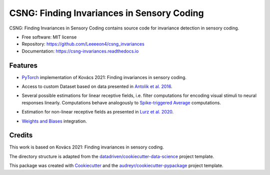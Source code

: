 ===========================================
CSNG: Finding Invariances in Sensory Coding
===========================================

CSNG: Finding Invariances in Sensory Coding contains source code for invariance detection in sensory coding.

.. image:: https://img.shields.io/pypi/l/csng_invariances.svg
   :target: https://pypi.python.org/pypi/csng_invariances/

.. image:: https://img.shields.io/pypi/pyversions/csng_invariances.svg
   :target: https://pypi.python.org/pypi/csng_invariances/

.. image:: https://readthedocs.org/projects/csng_invariances/badge/?version=latest
   :target: https://csng_invariances.readthedocs.io/?badge=latest



* Free software: MIT license
* Repository: https://github.com/Leeeeon4/csng_invariances
* Documentation: https://csng-invariances.readthedocs.io


Features
--------

* `PyTorch`_ implementation of Kovács 2021: Finding invariances in sensory coding.

.. _`PyTorch`: https://pytorch.org

* Access to custom Dataset based on data presented in `Antolik et al. 2016`_.

.. _`Antolik et al. 2016`: https://journals.plos.org/ploscompbiol/article?id=10.1371/journal.pcbi.1004927#abstract0

* Several possible estimations for linear receptive fields, i.e. filter computations for encoding visual stimuli to neural responses linearly. Computations behave analogously to `Spike-triggered Average`_ computations.

.. _`Spike-triggered Average`: https://en.wikipedia.org/wiki/Spike-triggered_average

* Estimation for non-linear receptive fields as presented in `Lurz et al. 2020`_.

.. _`Lurz et al. 2020`: https://openreview.net/forum?id=Tp7kI90Htd

* `Weights and Biases`_ integration. 

.. _`Weights and Biases`: https://wandb.ai/csng-cuni/


Credits
-------

This work is based on Kovács 2021: Finding invariances in sensory coding.

The directory structure is adapted from the `datadriven/cookiecutter-data-science`_ project template.

.. _`datadriven/cookiecutter-data-science`: https://github.com/drivendata/cookiecutter-data-science

This package was created with Cookiecutter_ and the `audreyr/cookiecutter-pypackage`_ project template.

.. _Cookiecutter: https://github.com/audreyr/cookiecutter
.. _`audreyr/cookiecutter-pypackage`: https://github.com/audreyr/cookiecutter-pypackage
